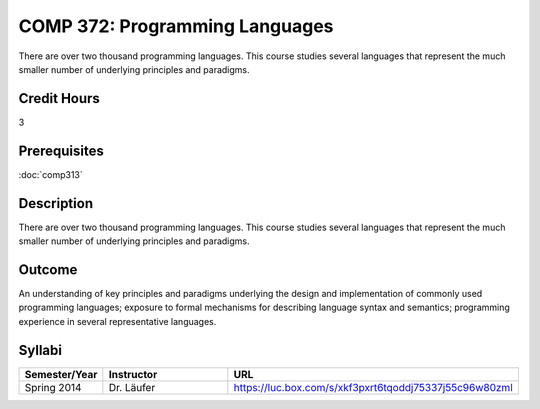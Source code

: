 .. index:: programming languages

COMP 372: Programming Languages
===============================

There are over two thousand programming languages.  This course studies several languages that represent the much smaller number of underlying principles and paradigms.

Credit Hours
-----------------------

3

Prerequisites
------------------------------

:doc:`comp313`

Description
--------------------

There are over two thousand programming languages. This course studies
several languages that represent the much smaller number of underlying
principles and paradigms.

Outcome
----------

An understanding of key principles and paradigms underlying the design
and implementation of commonly used programming languages; exposure to
formal mechanisms for describing language syntax and semantics;
programming experience in several representative languages.

Syllabi
--------------------

.. csv-table:: 
   	:header: "Semester/Year", "Instructor", "URL"
   	:widths: 15, 25, 50

	"Spring 2014", "Dr. Läufer", "https://luc.box.com/s/xkf3pxrt6tqoddj75337j55c96w80zml"
